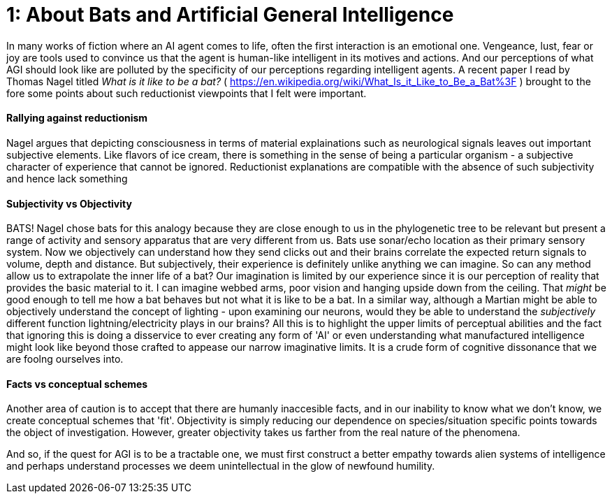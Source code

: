 = 1: About Bats and Artificial General Intelligence

:hp-tags: artificial general intelligence, ai, AI, philosophy, consciousness

In many works of fiction where an AI agent comes to life, often the first interaction is an emotional one. Vengeance, lust, fear or joy are tools used to convince us that the agent is human-like intelligent in its motives and actions. And our perceptions of what AGI should look like are polluted by the specificity of our perceptions regarding intelligent agents. A recent paper I read by Thomas Nagel titled _What is it like to be a bat?_ ( <https://en.wikipedia.org/wiki/What_Is_it_Like_to_Be_a_Bat%3F> ) brought to the fore some points about such reductionist viewpoints that I felt were important.

#### Rallying against reductionism
Nagel argues that depicting consciousness in terms of material explainations such as neurological signals leaves out important subjective elements. Like flavors of ice cream, there is something in the sense of being a particular organism - a subjective character of experience that cannot be ignored. Reductionist explanations are compatible with the absence of such subjectivity and hence lack something

#### Subjectivity vs Objectivity
BATS! Nagel chose bats for this analogy because they are close enough to us in the phylogenetic tree to be relevant but present a range of activity and sensory apparatus that are very different from us. Bats use sonar/echo location as their primary sensory system. Now we objectively can understand how they send clicks out and their brains correlate the expected return signals to volume, depth and distance. But subjectively, their experience is definitely unlike anything we can imagine. So can any method allow us to extrapolate the inner life of a bat? Our imagination is limited by our experience since it is our perception of reality that provides the basic material to it. I can imagine webbed arms, poor vision and hanging upside down from the ceiling. That _might_ be good enough to tell me how a bat behaves but not what it is like to be a bat. In a similar way, although a Martian might be able to objectively understand the concept of lighting - upon examining our neurons, would they be able to understand the _subjectively_ different function lightning/electricity plays in our brains? All this is to highlight the upper limits of perceptual abilities and the fact that ignoring this is doing a disservice to ever creating any form of 'AI' or even understanding what manufactured intelligence might look like beyond those crafted to appease our narrow imaginative limits. It is a crude form of cognitive dissonance that we are foolng ourselves into.

#### Facts vs conceptual schemes
Another area of caution is to accept that there are humanly inaccesible facts, and in our inability to know what we don't know, we create conceptual schemes that 'fit'. Objectivity is simply reducing our dependence on species/situation specific points towards the object of investigation. However, greater objectivity takes us farther from the real nature of the phenomena.

And so, if the quest for AGI is to be a tractable one, we must first construct a better empathy towards alien systems of intelligence and perhaps understand processes we deem unintellectual in the glow of newfound humility.



